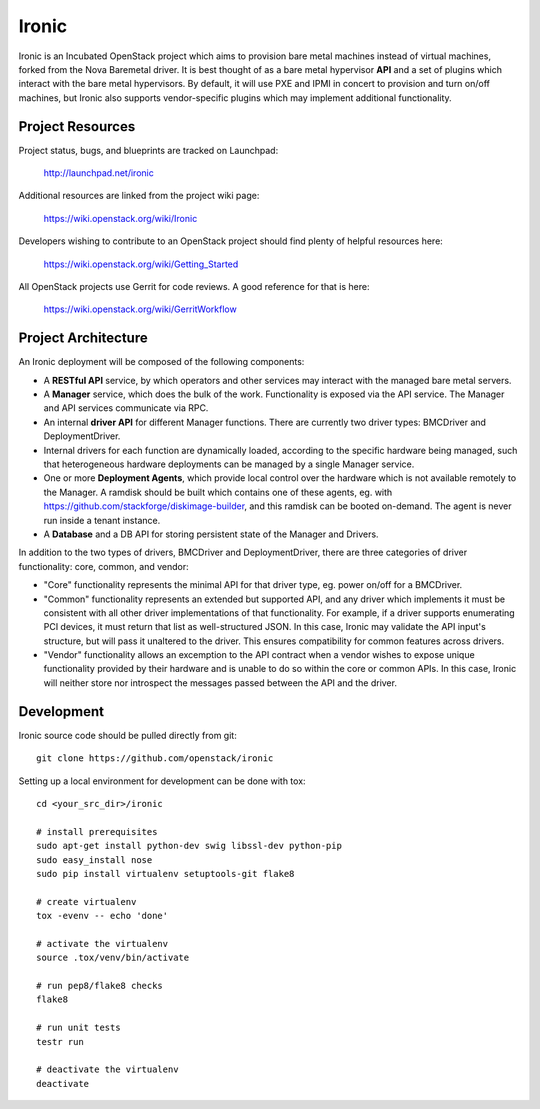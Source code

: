Ironic
======

Ironic is an Incubated OpenStack project which aims to provision
bare metal machines instead of virtual machines, forked from the
Nova Baremetal driver. It is best thought of as a bare metal
hypervisor **API** and a set of plugins which interact with
the bare metal hypervisors. By default, it will use PXE and IPMI
in concert to provision and turn on/off machines, but Ironic
also supports vendor-specific plugins which may implement additional
functionality.

-----------------
Project Resources
-----------------

Project status, bugs, and blueprints are tracked on Launchpad:

  http://launchpad.net/ironic

Additional resources are linked from the project wiki page:

  https://wiki.openstack.org/wiki/Ironic

Developers wishing to contribute to an OpenStack project should
find plenty of helpful resources here:

  https://wiki.openstack.org/wiki/Getting_Started

All OpenStack projects use Gerrit for code reviews.
A good reference for that is here:

  https://wiki.openstack.org/wiki/GerritWorkflow

--------------------
Project Architecture
--------------------

An Ironic deployment will be composed of the following components:

- A **RESTful API** service, by which operators and other services
  may interact with the managed bare metal servers.
- A **Manager** service, which does the bulk of the work. Functionality
  is exposed via the API service.
  The Manager and API services communicate via RPC.
- An internal **driver API** for different Manager functions.
  There are currently two driver types: BMCDriver and DeploymentDriver.
- Internal drivers for each function are dynamically loaded, according to the
  specific hardware being managed, such that heterogeneous hardware deployments
  can be managed by a single Manager service.
- One or more **Deployment Agents**, which provide local control over
  the hardware which is not available remotely to the Manager.
  A ramdisk should be built which contains one of these agents, eg. with
  https://github.com/stackforge/diskimage-builder, and this ramdisk can be
  booted on-demand. The agent is never run inside a tenant instance.
- A **Database** and a DB API for storing persistent state of the Manager and Drivers.


In addition to the two types of drivers, BMCDriver and DeploymentDriver, there
are three categories of driver functionality: core, common, and vendor:

- "Core" functionality represents the minimal API for that driver type, eg.
  power on/off for a BMCDriver.
- "Common" functionality represents an extended but supported API, and any
  driver which implements it must be consistent with all other driver
  implementations of that functionality. For example, if a driver supports
  enumerating PCI devices, it must return that list as well-structured JSON. In
  this case, Ironic may validate the API input's structure, but will pass it
  unaltered to the driver. This ensures compatibility for common features
  across drivers.
- "Vendor" functionality allows an excemption to the API contract when a vendor
  wishes to expose unique functionality provided by their hardware and is
  unable to do so within the core or common APIs. In this case, Ironic will
  neither store nor introspect the messages passed between the API and the
  driver.


-----------
Development
-----------

Ironic source code should be pulled directly from git::

  git clone https://github.com/openstack/ironic

Setting up a local environment for development can be done with tox::

    cd <your_src_dir>/ironic

    # install prerequisites
    sudo apt-get install python-dev swig libssl-dev python-pip
    sudo easy_install nose
    sudo pip install virtualenv setuptools-git flake8

    # create virtualenv
    tox -evenv -- echo 'done'

    # activate the virtualenv
    source .tox/venv/bin/activate

    # run pep8/flake8 checks
    flake8

    # run unit tests
    testr run

    # deactivate the virtualenv
    deactivate

